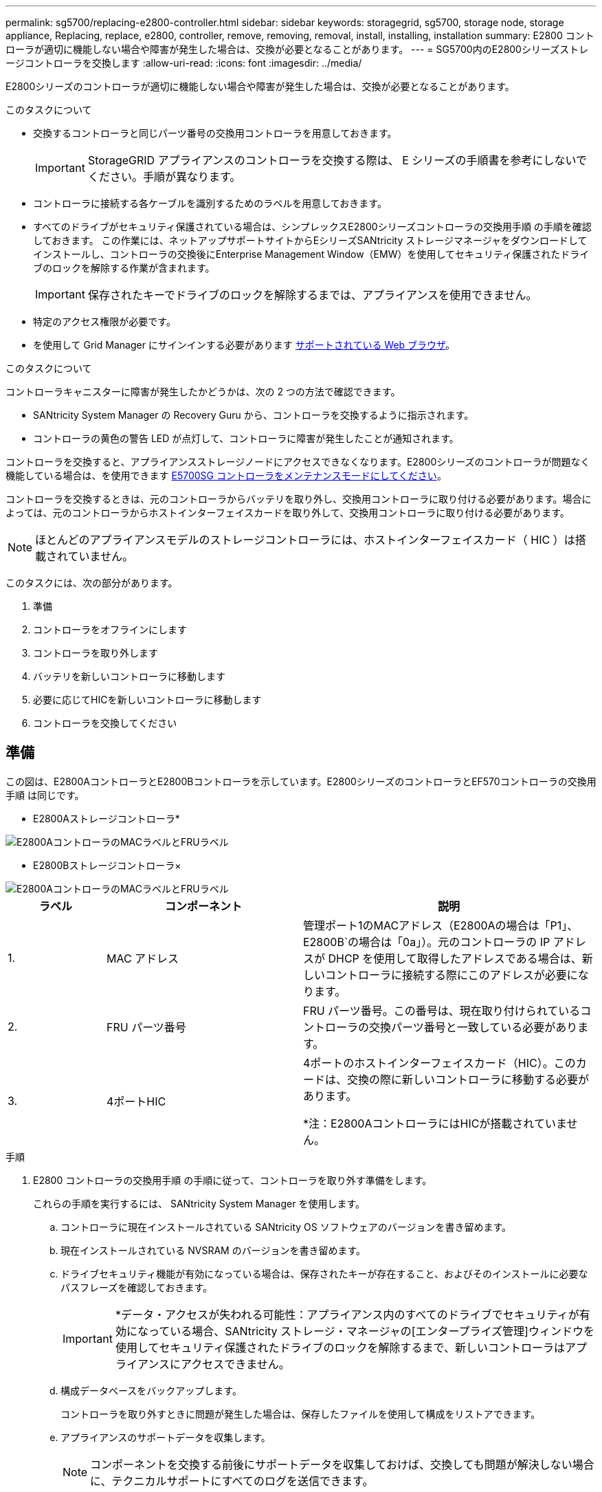 ---
permalink: sg5700/replacing-e2800-controller.html 
sidebar: sidebar 
keywords: storagegrid, sg5700, storage node, storage appliance, Replacing, replace, e2800, controller, remove, removing, removal, install, installing, installation 
summary: E2800 コントローラが適切に機能しない場合や障害が発生した場合は、交換が必要となることがあります。 
---
= SG5700内のE2800シリーズストレージコントローラを交換します
:allow-uri-read: 
:icons: font
:imagesdir: ../media/


[role="lead"]
E2800シリーズのコントローラが適切に機能しない場合や障害が発生した場合は、交換が必要となることがあります。

.このタスクについて
* 交換するコントローラと同じパーツ番号の交換用コントローラを用意しておきます。
+

IMPORTANT: StorageGRID アプライアンスのコントローラを交換する際は、 E シリーズの手順書を参考にしないでください。手順が異なります。

* コントローラに接続する各ケーブルを識別するためのラベルを用意しておきます。
* すべてのドライブがセキュリティ保護されている場合は、シンプレックスE2800シリーズコントローラの交換用手順 の手順を確認しておきます。 この作業には、ネットアップサポートサイトからEシリーズSANtricity ストレージマネージャをダウンロードしてインストールし、コントローラの交換後にEnterprise Management Window（EMW）を使用してセキュリティ保護されたドライブのロックを解除する作業が含まれます。
+

IMPORTANT: 保存されたキーでドライブのロックを解除するまでは、アプライアンスを使用できません。

* 特定のアクセス権限が必要です。
* を使用して Grid Manager にサインインする必要があります xref:../admin/web-browser-requirements.adoc[サポートされている Web ブラウザ]。


.このタスクについて
コントローラキャニスターに障害が発生したかどうかは、次の 2 つの方法で確認できます。

* SANtricity System Manager の Recovery Guru から、コントローラを交換するように指示されます。
* コントローラの黄色の警告 LED が点灯して、コントローラに障害が発生したことが通知されます。


コントローラを交換すると、アプライアンスストレージノードにアクセスできなくなります。E2800シリーズのコントローラが問題なく機能している場合は、を使用できます xref:placing-appliance-into-maintenance-mode.adoc[E5700SG コントローラをメンテナンスモードにしてください]。

コントローラを交換するときは、元のコントローラからバッテリを取り外し、交換用コントローラに取り付ける必要があります。場合によっては、元のコントローラからホストインターフェイスカードを取り外して、交換用コントローラに取り付ける必要があります。


NOTE: ほとんどのアプライアンスモデルのストレージコントローラには、ホストインターフェイスカード（ HIC ）は搭載されていません。

このタスクには、次の部分があります。

. 準備
. コントローラをオフラインにします
. コントローラを取り外します
. バッテリを新しいコントローラに移動します
. 必要に応じてHICを新しいコントローラに移動します
. コントローラを交換してください




== 準備

この図は、E2800AコントローラとE2800Bコントローラを示しています。E2800シリーズのコントローラとEF570コントローラの交換用手順 は同じです。

* E2800Aストレージコントローラ*

image::../media/e2800_labels_on_controller.gif[E2800AコントローラのMACラベルとFRUラベル]

* E2800Bストレージコントローラ×

image::../media/e2800B_labels_on_controller.gif[E2800AコントローラのMACラベルとFRUラベル]

[cols="1a,2a,3a"]
|===
| ラベル | コンポーネント | 説明 


 a| 
1.
 a| 
MAC アドレス
 a| 
管理ポート1のMACアドレス（E2800Aの場合は「P1」、E2800B`の場合は「0a」）。元のコントローラの IP アドレスが DHCP を使用して取得したアドレスである場合は、新しいコントローラに接続する際にこのアドレスが必要になります。



 a| 
2.
 a| 
FRU パーツ番号
 a| 
FRU パーツ番号。この番号は、現在取り付けられているコントローラの交換パーツ番号と一致している必要があります。



 a| 
3.
 a| 
4ポートHIC
 a| 
4ポートのホストインターフェイスカード（HIC）。このカードは、交換の際に新しいコントローラに移動する必要があります。

*注：E2800AコントローラにはHICが搭載されていません。

|===
.手順
. E2800 コントローラの交換用手順 の手順に従って、コントローラを取り外す準備をします。
+
これらの手順を実行するには、 SANtricity System Manager を使用します。

+
.. コントローラに現在インストールされている SANtricity OS ソフトウェアのバージョンを書き留めます。
.. 現在インストールされている NVSRAM のバージョンを書き留めます。
.. ドライブセキュリティ機能が有効になっている場合は、保存されたキーが存在すること、およびそのインストールに必要なパスフレーズを確認しておきます。
+

IMPORTANT: *データ・アクセスが失われる可能性：アプライアンス内のすべてのドライブでセキュリティが有効になっている場合、SANtricity ストレージ・マネージャの[エンタープライズ管理]ウィンドウを使用してセキュリティ保護されたドライブのロックを解除するまで、新しいコントローラはアプライアンスにアクセスできません。

.. 構成データベースをバックアップします。
+
コントローラを取り外すときに問題が発生した場合は、保存したファイルを使用して構成をリストアできます。

.. アプライアンスのサポートデータを収集します。
+

NOTE: コンポーネントを交換する前後にサポートデータを収集しておけば、交換しても問題が解決しない場合に、テクニカルサポートにすべてのログを送信できます。







== コントローラをオフラインにします

.手順
. StorageGRID アプライアンスを StorageGRID システムで実行している場合は、 xref:placing-appliance-into-maintenance-mode.adoc[E5700SG コントローラをメンテナンスモードにしてください]。
. E2800 コントローラが動作していて通常の方法でシャットダウンできる場合は、すべての処理が完了していることを確認します。
+
.. SANtricity システムマネージャのホームページで、「 * 進行中の処理を表示」を選択します。
.. すべての処理が完了したことを確認します。






== コントローラを取り外します

.手順
. コントローラをアプライアンスから取り外します。
+
.. ESD リストバンドを装着するか、静電気防止処置を施します。
.. ケーブルにラベルを付け、ケーブルと SFP を外します。
+

IMPORTANT: パフォーマンスの低下を防ぐために、ケーブルをねじったり、折り曲げたり、はさんだり、踏みつけたりしないでください。

.. カムハンドルのラッチを押してコントローラをアプライアンスから外し、カムハンドルを右側に開きます。
.. 両手でカムハンドルをつかみ、コントローラをスライドしてアプライアンスから引き出します。
+

IMPORTANT: コントローラは重いので、必ず両手で支えながら作業してください。

.. 取り外し可能なカバーを上にして、静電気防止処置を施した平らな場所にコントローラを置きます。
.. カバーをボタンを押し下げながらスライドして取り外します。






== バッテリを新しいコントローラに移動します

.手順
. 障害が発生したコントローラからバッテリを取り外し、交換用コントローラに取り付けます。
+
.. コントローラ内部（バッテリと DIMM の間）の緑の LED が消灯していることを確認します。
+
この緑の LED が点灯している場合は、コントローラがまだバッテリ電源を使用しています。この LED が消灯するのを待ってから、コンポーネントを取り外す必要があります。

+
image::../media/e2800_internal_cache_active_led.gif[E2800 の緑色の LED]

+
[cols="1a,2a"]
|===
| 項目 | 説明 


 a| 
1.
 a| 
内部キャッシュアクティブ LED



 a| 
2.
 a| 
バッテリー

|===
.. バッテリの青色のリリースラッチの位置を確認します。
.. バッテリをリリースラッチを押し下げながら引き出し、コントローラから外します。
+
image::../media/e2800_remove_battery.gif[バッテリのラッチ]

+
[cols="1a,2a"]
|===
| 項目 | 説明 


 a| 
1.
 a| 
バッテリのリリースラッチ



 a| 
2.
 a| 
バッテリー

|===
.. バッテリを持ち上げながらスライドし、コントローラから引き出します。
.. 交換用コントローラのカバーを取り外します。
.. バッテリのスロットが手前になるよう交換用コントローラの向きを変えます。
.. バッテリを少し下に傾けながらコントローラに挿入します。
+
バッテリ前部の金属製のフランジをコントローラ下部のスロットに挿入し、バッテリの上部がコントローラの左側にある小さな位置決めピンの下にくるまでスライドする必要があります。

.. バッテリラッチを上に動かしてバッテリを固定します。
+
カチッという音がしてラッチが固定されると、ラッチの下部がシャーシの金属製のスロットに収まります。

.. コントローラを裏返し、バッテリが正しく取り付けられていることを確認します。
+

IMPORTANT: * ハードウェアの破損の可能性 * - バッテリ前部の金属製のフランジがコントローラのスロットにしっかりと挿入されている必要があります（ 1 つ目の図）。バッテリが正しく取り付けられていないと（ 2 つ目の図）、金属製のフランジがコントローラボードに接触し、破損の原因となる可能性があります。

+
*** *正解--バッテリの金属製のフランジがコントローラのスロットに完全に挿入されています*
+
image::../media/e2800_battery_flange_ok.gif[バッテリのフランジが正常な状態]

*** * 不正解 -- バッテリの金属製のフランジがコントローラのスロットに挿入されていません *
+
image::../media/e2800_battery_flange_not_ok.gif[バッテリのフランジが正しくない状態]





. コントローラカバーを取り付けます。




== 必要に応じてHICを新しいコントローラに移動します

.手順
. 障害が発生したコントローラにホストインターフェイスカード（HIC）が搭載されている場合は、障害が発生したコントローラから交換用コントローラにHICを移動します。
+
E2800Bコントローラにのみ、別のHICを使用します。HICはメインコントローラボードにマウントされ、2つのSPFコネクタが含まれています。

+

NOTE: この手順 の図は2ポートHICを示しています。コントローラのHICのポート数は異なる場合があります。

. コントローラにHICが搭載されていない場合（E2800A）は、コントローラカバーを交換します。コントローラにHICが搭載されている場合（E2800B）は、に進みます <<move_the_HIC_to_the_replacement_controller,障害が発生したコントローラから交換用コントローラにHICを移動します>>。
+
.. [[move_The _HIC _on_the replacement _controller]] HICを搭載している場合は、障害が発生したコントローラから交換用コントローラにHICを移動します。
.. HICからSFPをすべて取り外します。
.. コントローラにHICカバーを固定しているネジをNo.1プラスドライバを使用して外します。
+
ネジは 4 本あります。 1 本は上部に、もう 1 本は側面に、 2 本は前面にあります。

+
image::../media/28_dwg_e2800_hic_faceplace_screws_maint-e2800.png[E2800カバーのネジ]

.. HIC カバーを取り外します。
.. コントローラカードに HIC を固定している 3 本の取り付けネジを手またはプラスドライバで緩めます。
.. HIC を持ち上げながら後方にスライドし、コントローラカードから慎重に外します。
+

CAUTION: HIC の底面やコントローラカードの表面のコンポーネントをこすったりぶつけたりしないように注意してください。

+
image::../media/28_dwg_e2800_hic_thumbscrews_maint-e2800.png[HIC取り付けネジE2800A]

+
[cols="1a,2a"]
|===
| ラベル | 説明 


 a| 
1.
 a| 
ホストインターフェイスカード



 a| 
2.
 a| 
蝶ネジ

|===
.. HIC を静電気防止処置を施した場所に置きます。
.. 交換用コントローラにブランクカバーを固定している4本のネジをNo.1プラスドライバを使用して外し、カバーを取り外します。
.. HICの3本の取り付けネジを交換用コントローラの対応する穴に合わせ、HICの底面のコネクタをコントローラカードのHICインターフェイスコネクタに合わせます。
+
HIC の底面やコントローラカードの表面のコンポーネントをこすったりぶつけたりしないように注意してください。

.. HIC を所定の位置に慎重に置き、 HIC をそっと押して HIC コネクタを固定します。
+

CAUTION: * 機器の破損の可能性 * -- HIC と取り付けネジの間にあるコントローラ LED の金色のリボンコネクタをはさまないように十分に注意してください。

+
image::../media/28_dwg_e2800_hic_thumbscrews_maint-e2800.gif[E2800A HICのネジ]

+
[cols="1a,2a"]
|===
| ラベル | 説明 


 a| 
1.
 a| 
ホストインターフェイスカード



 a| 
2.
 a| 
蝶ネジ

|===
.. HIC の取り付けネジを手で締めます。
+
ネジを締め付けすぎる可能性があるため、ドライバは使用しないでください。

.. 元のコントローラから取り外したHICカバーを新しいコントローラに取り付け、No.1プラスドライバを使用して4本のネジで固定します。
+
image::../media/28_dwg_e2800_hic_faceplace_screws_maint-e2800.png[E2800Aの前面プレートのネジ]

.. 取り外したSFPをHICに再度取り付けます。






== コントローラを交換してください

.手順
. 交換用コントローラをアプライアンスに取り付けます。
+
.. 取り外し可能なカバーが下になるようにコントローラを裏返します。
.. カムハンドルを開いた状態でコントローラをスライドし、アプライアンスに最後まで挿入します。
.. カムハンドルを左側に動かして、コントローラを所定の位置にロックします。
.. ケーブルと SFP を交換します。
.. E2800 コントローラがリブートするまで待ちます。デジタル表示ディスプレイに「 99 」の状態が表示されていることを確認します。
.. 交換用コントローラに IP アドレスを割り当てる方法を決定します。
+

NOTE: 交換用コントローラに IP アドレスを割り当てる手順は、管理ポート 1 を接続したネットワークに DHCP サーバがあるかどうか、またすべてのドライブがセキュリティ保護されているかどうかによって異なります。

+
管理ポート 1 が DHCP サーバがあるネットワークに接続されている場合は、新しいコントローラの IP アドレスが DHCP サーバから取得されます。この値は、元のコントローラの IP アドレスと異なる場合があります。



. アプライアンスで使用されるドライブがセキュリティ保護されている場合は、 E2800 コントローラの交換用手順 の手順に従ってドライブセキュリティキーをインポートします。
. アプライアンスを通常の動作モードに戻します。StorageGRID アプライアンス・インストーラから、 *Advanced*>* Reboot Controller* を選択し、 * Reboot into StorageGRID * を選択します。
+
image::../media/reboot_controller_from_maintenance_mode.png[コントローラをメンテナンスモードでリブートします]

. リブート中に、ノードのステータスを監視して、ノードが再びグリッドに参加したタイミングを確認します。
+
アプライアンスがリブートし、グリッドに再度参加します。この処理には最大 20 分かかることがあります。

. リブートが完了し、ノードが再びグリッドに参加したことを確認します。Grid Manager で、ノードページにアプライアンスノードの正常なステータス（ノード名の左側にアイコンがない）が表示されていることを確認します。これは、アクティブなアラートがなく、ノードがグリッドに接続されていることを示します。
+
image::../media/node_rejoin_grid_confirmation.png[アプライアンスノードがグリッドに再参加しました]

. SANtricity System Manager で、新しいコントローラのステータスが「 Optimal 」であることを確認し、サポートデータを収集します。


部品の交換後、障害のある部品は、キットに付属する RMA 指示書に従ってネットアップに返却してください。を参照してください https://["パーツの返品と交換"^] 詳細については、を参照してください。

.関連情報
http://["NetApp E シリーズシステムのドキュメントのサイト"^]

